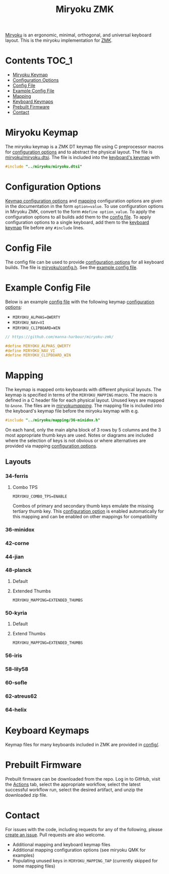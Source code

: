 #+Title: Miryoku ZMK [[https://raw.githubusercontent.com/manna-harbour/miryoku/master/data/logos/miryoku-roa-32.png]]

[[https://raw.githubusercontent.com/manna-harbour/miryoku/master/data/cover/miryoku-kle-cover.png]]

[[https://github.com/manna-harbour/miryoku/][Miryoku]] is an ergonomic, minimal, orthogonal, and universal keyboard layout.  This is the miryoku implementation for [[https://zmkfirmware.dev/][ZMK]].

* Contents                                                              :TOC_1:
- [[#miryoku-keymap][Miryoku Keymap]]
- [[#configuration-options][Configuration Options]]
- [[#config-file][Config File]]
- [[#example-config-file][Example Config File]]
- [[#mapping][Mapping]]
- [[#keyboard-keymaps][Keyboard Keymaps]]
- [[#prebuilt-firmware][Prebuilt Firmware]]
- [[#contact][Contact]]

* Miryoku Keymap

The miryoku keymap is a ZMK DT keymap file using C preprocessor macros for [[#configuration-options][configuration options]] and to abstract the physical layout.  The file is [[./miryoku/miryoku.dtsi][miryoku/miryoku.dtsi]].  The file is included into the [[#keyboard-keymaps][keyboard's keymap]] with

#+BEGIN_SRC C :tangle no
#include "../miryoku/miryoku.dtsi"
#+END_SRC


* Configuration Options

[[https://github.com/manna-harbour/miryoku/blob/master/src/babel/readme.org#keymap-configuration-options][Keymap configuration options]] and [[#mapping][mapping]] configuration options are given in the documentation in the form ~option=value~.  To use configuration options in Miryoku ZMK, convert to the form ~#define option_value~.  To apply the configuration options to all builds add them to the [[#config-file][config file]].  To apply configuration options to a single keyboard, add them to the [[#keyboard-keymaps][keyboard keymap]] file before any ~#include~ lines.


* Config File

The config file can be used to provide [[#configuration-options][configuration options]] for all keyboard builds.  The file is [[./miryoku/config.h][miryoku/config.h]].  See the [[#example-config-file][example config file]].


* Example Config File

Below is an example [[#config-file][config file]] with the following keymap [[#configuration-options][configuration options]]:

- ~MIRYOKU_ALPHAS=QWERTY~
- ~MIRYOKU_NAV=VI~
- ~MIRYOKU_CLIPBOARD=WIN~

#+BEGIN_SRC C :tangle nos
// https://github.com/manna-harbour/miryoku-zmk/

#define MIRYOKU_ALPHAS_QWERTY
#define MIRYOKU_NAV_VI
#define MIRYOKU_CLIPBOARD_WIN
#+END_SRC


* Mapping

The keymap is mapped onto keyboards with different physical layouts.  The keymap is specified in terms of the ~MIRYOKU_MAPPING~ macro.  The macro is defined in a C header file for each physical layout.  Unused keys are mapped to ~&none~.  The files are in [[./miryoku/mapping/][miryoku/mapping/]].  The mapping file is included into the keyboard's keymap file before the miryoku keymap with e.g.

#+BEGIN_SRC C :tangle no
#include "../miryoku/mapping/36-minidox.h"
#+END_SRC

On each hand, only the main alpha block of 3 rows by 5 columns and the 3 most appropriate thumb keys are used.  Notes or diagrams are included where the selection of keys is not obvious or where alternatives are provided via mapping [[#configuration-options][configuration options]].


** Layouts


*** 34-ferris


**** Combo TPS

~MIRYOKU_COMBO_TPS=ENABLE~

Combos of primary and secondary thumb keys emulate the missing tertiary thumb
key.  This [[#configuration-options][configuration option]] is enabled
automatically for this mapping and can be enabled on other mappings for
compatibility


*** 36-minidox


*** 42-corne


*** 44-jian


*** 48-planck


**** Default


[[https://raw.githubusercontent.com/manna-harbour/miryoku/master/kle-miryoku-mapping-ortho_4x12.png]]

**** Extended Thumbs


~MIRYOKU_MAPPING=EXTENDED_THUMBS~

[[https://raw.githubusercontent.com/manna-harbour/miryoku/master/data/mapping/miryoku-kle-mapping-ortho_4x12-extended_thumbs.png]]


*** 50-kyria


**** Default

[[https://raw.githubusercontent.com/manna-harbour/miryoku/master/data/mapping/miryoku-kle-mapping-kyria.png]]


**** Extend Thumbs

~MIRYOKU_MAPPING=EXTENDED_THUMBS~

[[https://raw.githubusercontent.com/manna-harbour/miryoku/master/data/mapping/miryoku-kle-mapping-kyria-extended_thumbs.png]]


*** 56-iris


*** 58-lily58


*** 60-sofle


*** 62-atreus62


*** 64-helix


* Keyboard Keymaps

Keymap files for many keyboards included in ZMK are provided in [[./config/][config/]].


* Prebuilt Firmware

Prebuilt firmware can be downloaded from the repo.  Log in to GitHub, visit the [[https://github.com/manna-harbour/miryoku-zmk/actions][Actions]] tab, select the appropriate workflow, select the latest successful workflow run, select the desired artifact, and unzip the downloaded zip file.


* Contact

For issues with the code, including requests for any of the following, please [[https://github.com/manna-harbour/miryoku-zmk/issues/new][create an issue]]. Pull requests are also welcome.

- Additional mapping and keyboard keymap files
- Additional mapping configuration options (see miryoku QMK for examples)
- Populating unused keys in ~MIRYOKU_MAPPING_TAP~ (currently skipped for some mapping files)

[[https://github.com/manna-harbour][https://raw.githubusercontent.com/manna-harbour/miryoku/master/data/logos/manna-harbour-boa-32.png]]
